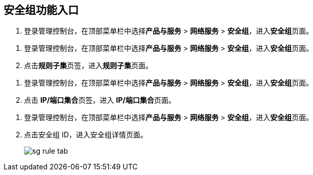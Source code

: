 
== 安全组功能入口

//tag::sg[]
. 登录管理控制台，在顶部菜单栏中选择**产品与服务** > *网络服务* > *安全组*，进入**安全组**页面。
//end::sg[]

//tag::sub_rule[]
. 登录管理控制台，在顶部菜单栏中选择**产品与服务** > *网络服务* > *安全组*，进入**安全组**页面。
. 点击**规则子集**页签，进入**规则子集**页面。
//end::sub_rule[]

//tag::ip_port[]
. 登录管理控制台，在顶部菜单栏中选择**产品与服务** > *网络服务* > *安全组*，进入**安全组**页面。
. 点击 **IP/端口集合**页签，进入 **IP/端口集合**页面。
//end::ip_port[]

//tag::detail[]
. 登录管理控制台，在顶部菜单栏中选择**产品与服务** > *网络服务* > *安全组*，进入**安全组**页面。
. 点击安全组 ID，进入安全组详情页面。
+
image::/images/cloud_service/network/sg/sg_rule_tab.png[]
//end::detail[]